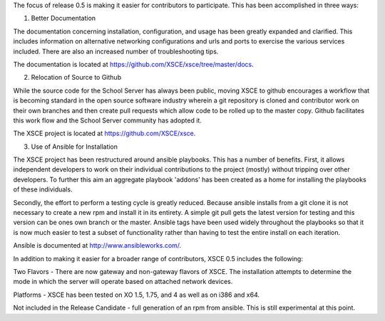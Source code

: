The focus of release 0.5 is making it easier for contributors to participate.  This has been accomplished in three ways:

1) Better Documentation

The documentation concerning installation, configuration, and usage has been greatly expanded and clarified.  This includes information on alternative networking configurations and urls and ports to exercise the various services included.  There are also an increased number of troubleshooting tips.

The documentation is located at https://github.com/XSCE/xsce/tree/master/docs.

2) Relocation of Source to Github

While the source code for the School Server has always been public, moving XSCE to github encourages a workflow that is becoming standard in the open source software industry wherein a git repository is cloned and contributor work on their own branches and then create pull requests which allow code to be rolled up to the master copy.  Github facilitates this work flow and the School Server community has adopted it.

The XSCE project is located at https://github.com/XSCE/xsce.

3) Use of Ansible for Installation

The XSCE project has been restructured around ansible playbooks. This has a number of benefits.  First, it allows independent developers to work on their individual contributions to the project (mostly) without tripping over other developers.  To further this aim an aggregate playbook 'addons' has been created as a home for installing the playbooks of these individuals.

Secondly, the effort to perform a testing cycle is greatly reduced.  Because ansible installs from a git clone it is not necessary to create a new rpm and install it in its entirety.  A simple git pull gets the latest version for testing and this version can be ones own branch or the master.  Ansible tags have been used widely throughout the playbooks so that it is now much easier to test a subset of functionality rather than having to test the entire install on each iteration.

Ansible is documented at http://www.ansibleworks.com/.

In addition to making it easier for a broader range of contributors, XSCE 0.5 includes the following:

Two Flavors - There are now gateway and non-gateway flavors of XSCE.  The installation attempts to determine the mode in which the server will operate based on attached network devices.

Platforms - XSCE has been tested on XO 1.5, 1.75, and 4 as well as on i386 and x64.

Not included in the Release Candidate - full generation of an rpm from ansible.  This is still experimental at this point.